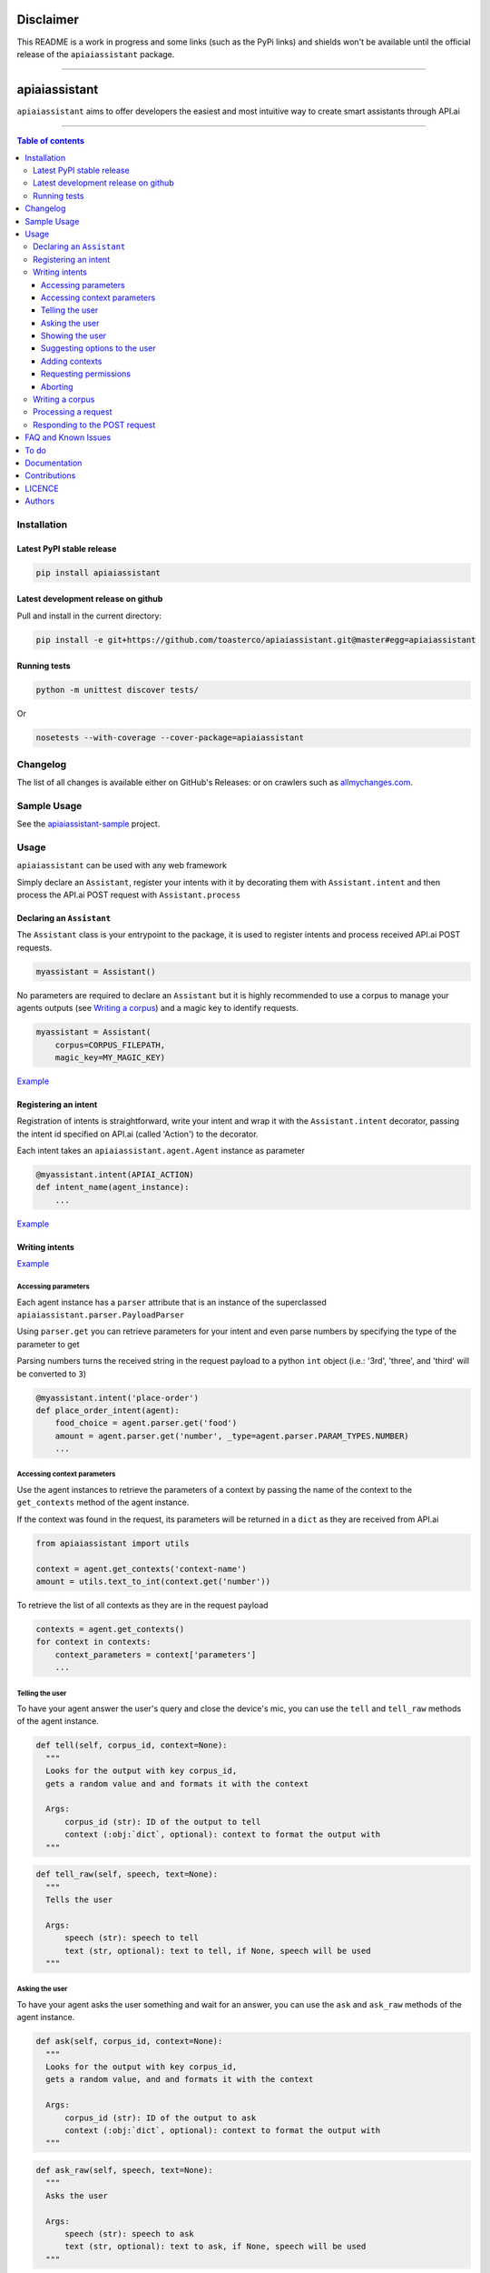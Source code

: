 ==========
Disclaimer
==========

This README is a work in progress and some links (such as the PyPi links) and shields won't be available until the official release of the ``apiaiassistant`` package.

------------------------------------------

|Logo|

================
 apiaiassistant
================

|PyPI-Status| |PyPI-Versions| |Branch-Coverage-Status|

|LICENCE|

``apiaiassistant`` aims to offer developers the easiest and most intuitive way to create smart assistants through API.ai

------------------------------------------

.. contents:: Table of contents
   :backlinks: top
   :local:


Installation
============

Latest PyPI stable release
--------------------------

|PyPI-Status|

.. code:: sh

    pip install apiaiassistant

Latest development release on github
------------------------------------

|GitHub-Status| |GitHub-Stars| |GitHub-Forks|

Pull and install in the current directory:

.. code:: sh

    pip install -e git+https://github.com/toasterco/apiaiassistant.git@master#egg=apiaiassistant

Running tests
-------------

.. code:: sh

    python -m unittest discover tests/

Or

.. code:: sh

   nosetests --with-coverage --cover-package=apiaiassistant


Changelog
=========

The list of all changes is available either on GitHub's Releases:
|GitHub-Status| or on crawlers such as
`allmychanges.com <https://allmychanges.com/p/python/apiaiassistant/>`_.


Sample Usage
============

See the `apiaiassistant-sample <https://github.com/toasterco/apiaiassistant-sample>`__ project.

Usage
=====

``apiaiassistant`` can be used with any web framework

Simply declare an ``Assistant``, register your intents with it by decorating them with ``Assistant.intent`` and then process the API.ai POST request with ``Assistant.process``

Declaring an ``Assistant``
--------------------------

The ``Assistant`` class is your entrypoint to the package, it is used to register intents and process received API.ai POST requests.

.. code:: python

    myassistant = Assistant()


No parameters are required to declare an ``Assistant`` but it is highly recommended to use a corpus to manage your agents outputs (see `Writing a corpus <#writing-a-corpus>`__) and a magic key to identify requests.

.. code:: python

    myassistant = Assistant(
        corpus=CORPUS_FILEPATH,
        magic_key=MY_MAGIC_KEY)


`Example <https://github.com/toasterco/apiaiassistant-sample/blob/master/agent/__init__.py#L5>`__


Registering an intent
---------------------

Registration of intents is straightforward, write your intent and wrap it with the ``Assistant.intent`` decorator, passing the intent id specified on API.ai (called 'Action') to the decorator.

Each intent takes an ``apiaiassistant.agent.Agent`` instance as parameter

.. code:: python

    @myassistant.intent(APIAI_ACTION)
    def intent_name(agent_instance):
        ...


`Example <https://github.com/toasterco/apiaiassistant-sample/blob/master/agent/actions/start.py#L5>`__

Writing intents
---------------

`Example <https://github.com/toasterco/apiaiassistant-sample/blob/master/agent/actions/animal_info.py#L24>`__

Accessing parameters
~~~~~~~~~~~~~~~~~~~~

Each agent instance has a ``parser`` attribute that is an instance of the superclassed ``apiaiassistant.parser.PayloadParser``

Using ``parser.get`` you can retrieve parameters for your intent and even parse numbers by specifying the type of the parameter to get

Parsing numbers turns the received string in the request payload to a python ``int`` object (i.e.: '3rd', 'three', and 'third' will be converted to ``3``)

.. code:: python

   @myassistant.intent('place-order')
   def place_order_intent(agent):
       food_choice = agent.parser.get('food')
       amount = agent.parser.get('number', _type=agent.parser.PARAM_TYPES.NUMBER)
       ...

Accessing context parameters
~~~~~~~~~~~~~~~~~~~~~~~~~~~~

Use the agent instances to retrieve the parameters of a context by passing the name of the context to the ``get_contexts`` method of the agent instance.

If the context was found in the request, its parameters will be returned in a ``dict`` as they are received from API.ai

.. code:: python

    from apiaiassistant import utils

    context = agent.get_contexts('context-name')
    amount = utils.text_to_int(context.get('number'))

To retrieve the list of all contexts as they are in the request payload

.. code:: python

    contexts = agent.get_contexts()
    for context in contexts:
        context_parameters = context['parameters']
        ...

Telling the user
~~~~~~~~~~~~~~~~

To have your agent answer the user's query and close the device's mic, you can use the ``tell`` and ``tell_raw`` methods of the agent instance.

.. code:: python

    def tell(self, corpus_id, context=None):
      """
      Looks for the output with key corpus_id,
      gets a random value and and formats it with the context

      Args:
          corpus_id (str): ID of the output to tell
          context (:obj:`dict`, optional): context to format the output with
      """


.. code:: python

    def tell_raw(self, speech, text=None):
      """
      Tells the user

      Args:
          speech (str): speech to tell
          text (str, optional): text to tell, if None, speech will be used
      """

Asking the user
~~~~~~~~~~~~~~~

To have your agent asks the user something and wait for an answer, you can use the ``ask`` and ``ask_raw`` methods of the agent instance.

.. code:: python

    def ask(self, corpus_id, context=None):
      """
      Looks for the output with key corpus_id,
      gets a random value, and and formats it with the context

      Args:
          corpus_id (str): ID of the output to ask
          context (:obj:`dict`, optional): context to format the output with
      """


.. code:: python

    def ask_raw(self, speech, text=None):
      """
      Asks the user

      Args:
          speech (str): speech to ask
          text (str, optional): text to ask, if None, speech will be used
      """

Showing the user
~~~~~~~~~~~~~~~~

In its current state, ``apiaiassistant`` only supports integration with *Actions on Google* so only visual responses for AoG will be covered in this section for now.

Using ``tell`` and ``ask`` only creates simple text speech bubbles in conjunction with spoken speech;

*Actions on Google* supports Rich Responses which are essentially visual widgets that allow you to offer a better user experience when a user invokes your app/service from a device with screen capabilities (such as a user using Google Assistant on amobile device).

To make use of rich responses, simply create a ``GoogleAssistantWidget`` and use the agent method ``show`` to add it to your response

.. code:: python

    from apiaiassistant.widgets import ImageCardWidget, Image

    @myassistant.intent('show-animal-card')
    def show_animal_card(agent):
        ...
        animal_card = ImageCardWidget(
            title=animal_name,
            text=animal_info,
            image=Image(url=animal_pic))

        agent.show(animal_card)


Rich responses supported: ``ListSelect``, ``CarouselSelectWidget``, ``ImageCardWidget``, ``LinkOutChipWidget``

For a detailed description of each rich responses available with *Actions on Google* `see here <https://developers.google.com/actions/assistant/responses>`__.

Suggesting options to the user
~~~~~~~~~~~~~~~~~~~~~~~~~~~~~~

Suggestions are a form of rich responses but ``apiaiassitant.agent.Agent`` offers a ``suggest`` and ``suggest_raw`` (that behave similaryl to ``tell`` and ``tell_raw`` or ``ask`` and ``ask_raw``) to easily add suggestions.

.. code:: python

   agent.suggest('suggest-options') # Suggests the values of 'suggest-options'
   agent.suggest_raw(['Yes', 'No']) # Suggests 'Yes' or 'No'
   agent.suggest_raw('Yes I am sure') # Suggests 'Yes I am sure'

Just like ``tell` and ``ask``, ``suggest`` retrieves a random value of the output id from the corpus but the format of suggestions is the same as the one for the other simple outputs, the only difference being that when having a list of lists, the nested lists are not limited to a size of 2 elements, see `Writing a corpus <#writing-a-corpus>`__.

.. code:: javascript

    {
        simple-output-key: [
            [voiceChoiceA, textChoiceA],	// must be 2 elements MAX
            voiceChoiceB,			// can also be just a string
            [voiceChoicec, textChoicec]
        ],
        suggestion-output-key: [
            singleSuggestion,						// can be just a string
            [suggestionA, suggestionB, suggestionC, suggestionD],	// can also be a list of strings
            [suggestionA, suggestionB, suggestionC]
        ],
        ...
    }


Adding contexts
~~~~~~~~~~~~~~~

(For *retrieving* contexts from the API.ai request, see `Accessing context parameters <#accessing-context-parameters>`__.)

Contexts are a good way to control the conversation flow, you must create input contexts from API.ai but then you can dinamycally set output contexts from within your intents using the agent instance ``add_context`` method

.. code:: python

    def add_context(self, context_name, parameters=None, lifespan=5):
        """
        Adds a context to the response's contexts

        Args:
            context_name (str): name of the context to add
            parameters (:obj:`dict`, optional): parameters of the context
            lifespan (:obj:`int`, optional, 5): lifespan of the context
        """

Read more about contexts `here <https://api.ai/docs/contexts>`__.

Requesting permissions
~~~~~~~~~~~~~~~~~~~~~~

You are able to request permissions to access user data, the permissions are:

* NAME - to access the user's full name (given name and family name)

* COARSE_LOCATION - to access the user's coarse location (zipcode or postcode and city if available)

* PRECEISE_LOCATION - to access the user's precise location (latitude and longitude, also formatted address and city if available)

To do so, simply use the agent instance ``ask_for_permissions`` method by passing the reason of your permission request and a ``list`` of permissions you require.

.. code:: python

    agent.ask_for_permissions('To deliver the pizza', [
        agent.SupportedPermissions.PRECISE_LOCATION,
        agent.SupportedPermissions.COARSE_LOCATION
    ])

The reason of the permission request is used by Google when asking the user for the requested permission using the following format:

* NAME: `<reason>, I'll just need to get your name from Google. Is that ok?`

* COARSE_LOCATION: `<reason>, I'll just need to get your zip code from Google. Is that ok?`

* PRECISE_LOCATION: `<reason>, I'll just need to get your street address from Google. Is that ok?`

It is also important to note that for the permissions request to work properly you need to setup a fallback intent for the intent that triggers the request permission.

*Example:*

::

 Intent: Create pizza ->
 Intent: Confirm pizza creation is done ->
 Intent: Ask for location permission ->
   Fallback intent: Place order (use requested data here)

The requested data can be found in the ``user`` attribute of the ``agent.parser`` - see `User <documentation/parser.rst#user>`__

Aborting
~~~~~~~~

If something goes wrong and you wish to return an error to API.ai, simply pass your error message to ``Agent.error``

The response object of your agent will be properly formated with the correct format for errors.

.. code:: python

    agent.error('my error message')
    return

Writing a corpus
----------------

A corpus is a large and structured set of texts, in the contexts of ``apiaiassistant``, corpora are JSON files containing all outputs of your agent.

When rendering an output via ``.tell()``, ``.ask()``, or ``.suggest()``, the agent looks up the output id within the corpus and **randomly selects a choice from the list value for that output id**, thus making your agent responses less predictable and more organic.

Your corpus must contain only one object and the value for each key must be a list of strings or list of jsonified tuples (unless it's a suggestion output, see `Suggesting options to the user <#suggesting-options-to-the-user>`__.

When having a list of string as the value, the text output will be the same as the speech output.

When having a list of jsonified tuples as the value, the speech output will be the first element and the text will be the second.


Shown below are the required structures

.. code:: javascript

    {
        key: [
            choiceA,
            choiceB,
            choiceC
        ],
        ...
    }

Or

.. code:: javascript

    {
        key: [
            [voiceChoiceA, textChoiceA],
            [voiceChoiceB, textChoiceB],
            [voiceChoicec, textChoicec]
        ],
        ...
    }


`Example <https://github.com/toasterco/apiaiassistant-sample/blob/master/corpora/animal_wiki_corpus.json>`__

Processing a request
---------------------

In your webhook, when receiving the POST request from API.ai, simply pass the POST payload as a ``dict`` to the assistant.

.. code:: python

    # example using webapp2
    payload = json.loads(self.request.body)
    agent = myassistant.process(payload)


If you specified a magic key when declaring your assistant, you can also pass the HTTP headers of the received request, as a ``dict``, to verify the request's source.

.. code:: python

    # example using webapp2
    payload = json.loads(self.request.body)
    agent = myassistant.process(
        payload,
        headers=self.request.headers)

`Example <https://github.com/toasterco/apiaiassistant-sample/blob/master/handlers/assistant_webhook.py#L16>`__

Responding to the POST request
------------------------------

Processing a request through an ``assistant`` returns an ``apiaiassistant.agent.Agent`` instance of which you can simply render the ``response`` attribute.

If something went wrong during the intent execution, the ``code`` attribute of the agent instance will be set to one of the error statuses (see ``apiaiassistant.agent.Status``) and the ``error_message`` attribute will describe what went wrong.

The ``response`` attribute will also be appropriately set with the API.ai error format so you can render the response regardless of the agent status code.

.. code:: python

    agent = myassistant.process(payload)
    agent.response.to_dict()


FAQ and Known Issues
====================

- How can I get the user's location or name?

  ``Unfortunately, permissions aren't supported as of yet in Alpha``

- Can I use my agent for all API.ai supported integrations ?

  ``Only Actions on Google is supported as of yet in Alpha.``

If you come across any other difficulties, browse/open issues
`here <https://github.com/toasterco/apiaiassistant/issues?q=is%3Aissue>`__.

To do
=====

- Better error support (all error code, not only 400, and include error message)

- Support follow up intents

- Support other smart assistant platforms (Alexa, Messenger, Slack as priorities)

- Support permission requests

- Assist account linking

- Support API.ai sandbox mode


Documentation
=============

* `Assistant <documentation/assistant.rst#assistant>`__

* `Agent <documentation/agent.rst#agent>`__

  * `Response <documentation/agent.rst#response>`__

* `Corpus <documentation/corpus.rst#corpus>`__

* `Utils <documentation/utils.rst>`__

* `Parser <documentation/parser.rst>`__

  * `User <documentation/parser.rst#user>`__

  * `PayloadParser <documentation/parser.rst#payloadparser>`__

  * `GoogleAssistantPayloadParser <documentation/parser.rst#googleassistantpayloadparser>`__

* `widgets <documentation/widgets.rst>`__

  * `InvalidGoogleAssistantWidget <documentation/widgets.rst#InvalidGoogleAssistantWidget>`__

  * `GoogleAssistantWidget <documentation/widgets.rst#googleassistantwidget>`__

  * `SimpleResponseWidget <documentation/widgets.rst#simpleresponsewidget>`__

  * `SuggestionsWidget <documentation/widgets.rst#suggestionswidget>`__

  * `LinkOutChipWidget <documentation/widgets.rst#linkoutchipwidget>`__

  * `ImageCardWidget <documentation/widgets.rst#imagecardwidget>`__

  * `Image <documentation/widgets.rst#image>`__

  * `Button <documentation/widgets.rst#button>`__

  * `ListSelectWidget <documentation/widgets.rst#listselectwidget>`__

  * `CarouselSelectWidget <documentation/widgets.rst#carouselselectwidget>`__

  * `SelectItem <documentation/widgets.rst#selectitem>`__

  * `OptionInfo <documentation/widgets.rst#optioninfo>`__

Contributions
=============

All source code is hosted on `GitHub <https://github.com/ToasterCo/apiaiassistant>`__.
Contributions are welcome.

See the
`CONTRIBUTING <https://raw.githubusercontent.com/toasterco/apiaiassistant/master/CONTRIBUTING.md>`__
file for more information.


LICENCE
=======

Open Source : |LICENCE|

Authors
=======

Ranked by contributions.

-  Zack Dibe (Zack--) *
-  Dominic Santos (dominicglenn)


README structure and style based on `tqdm <https://pypi.python.org/pypi/tqdm>`__.

`*` Original author

.. |Logo| image:: https://raw.githubusercontent.com/toasterco/apiaiassistant/master/images/apiaiassistant-logo.png
   :height: 180px
   :width: 180 px
   :alt: apiaiassistant logo

.. |Branch-Coverage-Status| image:: https://codecov.io/github/toasterco/apiaiassistant/coverage.svg?branch=master
   :target: https://codecov.io/github/toasterco/apiaiassistant?branch=master

.. |GitHub-Status| image:: https://img.shields.io/github/tag/toasterco/apiaiassistant.svg?maxAge=2592000
   :target: https://github.com/toasterco/apiaiassistant/releases

.. |GitHub-Forks| image:: https://img.shields.io/github/forks/toasterco/apiaiassistant.svg
   :target: https://github.com/toasterco/apiaiassistant/network

.. |GitHub-Stars| image:: https://img.shields.io/github/stars/toasterco/apiaiassistant.svg
   :target: https://github.com/toasterco/apiaiassistant/stargazers

.. |PyPI-Status| image:: https://img.shields.io/pypi/v/apiaiassistant.svg
   :target: https://pypi.python.org/pypi/apiaiassistant

.. |PyPI-Downloads| image:: https://img.shields.io/pypi/dm/apiaiassistant.svg
   :target: https://pypi.python.org/pypi/apiaiassistant

.. |PyPI-Versions| image:: https://img.shields.io/pypi/pyversions/apiaiassistant.svg
   :target: https://pypi.python.org/pypi/apiaiassistant

.. |LICENCE| image:: https://img.shields.io/pypi/l/apiaiassistant.svg
   :target: https://raw.githubusercontent.com/toasterco/apiaiassistant/master/LICENCE
